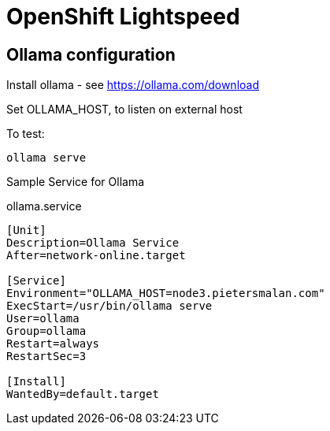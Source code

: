 # OpenShift Lightspeed 

## Ollama configuration

Install ollama - see https://ollama.com/download

Set OLLAMA_HOST, to listen on external host

To test:
----
ollama serve
----

Sample Service for Ollama

ollama.service
[source]
----
[Unit]
Description=Ollama Service
After=network-online.target

[Service]
Environment="OLLAMA_HOST=node3.pietersmalan.com"
ExecStart=/usr/bin/ollama serve
User=ollama
Group=ollama
Restart=always
RestartSec=3

[Install]
WantedBy=default.target
----
